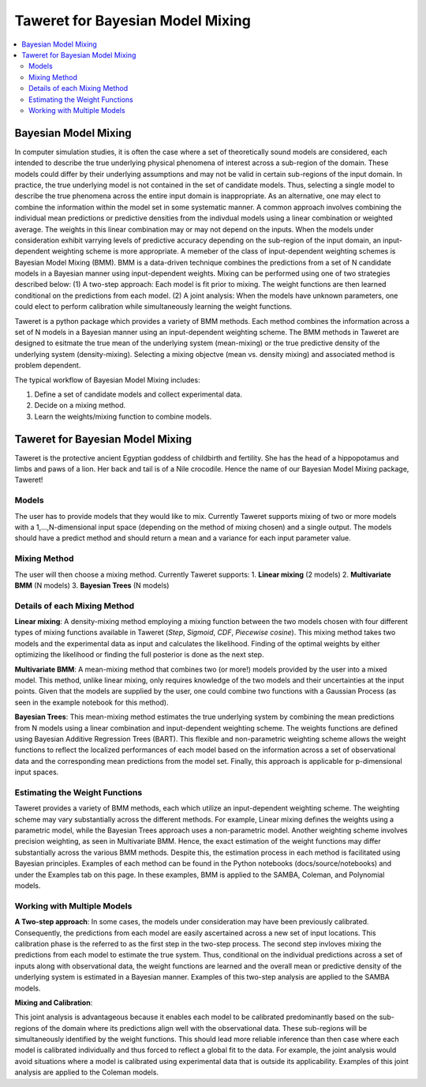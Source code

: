 Taweret for Bayesian Model Mixing
=================================

.. contents::
    :local:

Bayesian Model Mixing
---------------------

In computer simulation studies, it is often the case where a set of theoretically \
sound models are considered, each intended to describe the true underlying physical phenomena of interest \
across a sub-region of the domain. These models could differ by their underlying assumptions \
and may not be valid in certain sub-regions of the input domain. In practice, the true underlying \
model is not contained in the set of candidate models. Thus, selecting a single model to describe the true phenomena \
across the entire input domain is inappropriate. As an alternative, one may elect to combine the information within \
the model set in some systematic manner. A common approach involves combining the individual \
mean predictions or predictive densities from the indivdual models using a linear combination or weighted average. \
The weights in this linear combination may or may not depend on the inputs. When the models under consideration \
exhibit varrying levels of predictive accuracy depending on the sub-region of the input domain, an input-dependent \
weighting scheme is more appropriate. A memeber of the class of input-dependent weighting schemes is \
Bayesian Model Mixing (BMM). BMM is a data-driven technique combines the predictions from a set of N candidate models in a \
Bayesian manner using input-dependent weights. Mixing can be performed using one of two strategies described below: \
(1) A two-step approach: Each model is fit prior to mixing. \
The weight functions are then learned conditional on the predictions from each model. \
(2) A joint analysis: When the models have unknown parameters, one could elect to perform calibration while simultaneously \
learning the weight functions.   

Taweret is a python package which provides a variety of BMM methods. Each method combines the information across a set of N models \
in a Bayesian manner using an input-dependent weighting scheme. The BMM methods in Taweret are designed to esitmate the \
true mean of the underlying system (mean-mixing) or the true predictive density of the underlying system (density-mixing). \
Selecting a mixing objectve (mean vs. density mixing) and associated method is problem dependent.  

The typical workflow of Bayesian Model Mixing includes:

1. Define a set of candidate models and collect experimental data. 
2. Decide on a mixing method.
3. Learn the weights/mixing function to combine models.

Taweret for Bayesian Model Mixing
---------------------------------

.. image:: _static/Taweret.png

Taweret is the protective ancient Egyptian goddess of childbirth and fertility. She has the head of a hippopotamus \
and limbs and paws of a lion. Her back and tail is of a Nile crocodile. Hence the name of our Bayesian Model \
Mixing package, Taweret!


Models
^^^^^^
The user has to provide models that they would like to mix. Currently Taweret supports mixing of two \
or more models with a 1,...,N-dimensional input space (depending on the method of mixing chosen) and a single output. \
The models should have a predict method and should return a mean and a variance for each input parameter value. 

Mixing Method
^^^^^^^^^^^^^
The user will then choose a mixing method. Currently Taweret supports: \
1. **Linear mixing** (2 models) \
2. **Multivariate BMM** (N models) \
3. **Bayesian Trees** (N models) \

Details of each Mixing Method
^^^^^^^^^^^^^^^^^^^^^^^^^^^^^^
**Linear mixing**: A density-mixing method employing a mixing function between the two models chosen \
with four different types of mixing functions available in Taweret (*Step*, *Sigmoid*, \
*CDF*, *Piecewise cosine*). This mixing method takes two models and the experimental data as input \
and calculates the likelihood. Finding of the optimal weights by either optimizing the \
likelihood or finding the full posterior is done as the next step. 

**Multivariate BMM**: A mean-mixing method that combines two (or more!) models provided by the user into \
a mixed model. This method, unlike linear mixing, only requires knowledge of the two models and their \
uncertainties at the input points. Given that the models are supplied by the user, one could combine \
two functions with a Gaussian Process (as seen in the example notebook for this method). 

**Bayesian Trees**: This mean-mixing method estimates the true underlying system by combining the mean predictions \
from N models using a linear combination and input-dependent weighting scheme. The weights functions \
are defined using Bayesian Additive Regression Trees (BART). This flexible and non-parametric weighting scheme \
allows the weight functions to reflect the localized performances of each model based on the information across \
a set of observational data and the corresponding mean predictions from the model set. Finally, this approach is applicable for \
p-dimensional input spaces.     

Estimating the Weight Functions 
^^^^^^^^^^^^^^^^^^^^^^^^^^^^^^^
Taweret provides a variety of BMM methods, each which utilize an input-dependent weighting scheme. \
The weighting scheme may vary substantially across the different methods. For example, Linear mixing \
defines the weights using a parametric model, while the Bayesian Trees approach uses a non-parametric model. \
Another weighting scheme involves precision weighting, as seen in Multivariate BMM. Hence, the exact estimation \
of the weight functions may differ substantially across the various BMM methods. Despite this, the estimation \
process in each method is facilitated using Bayesian principles. Examples of each method can be found in the \
Python notebooks (docs/source/notebooks) and under the Examples tab on this page. In these examples, BMM is \
applied to the SAMBA, Coleman, and Polynomial models.

Working with Multiple Models
^^^^^^^^^^^^^^^^^^^^^^^^^^^^

**A Two-step approach**: \
In some cases, the models under consideration may have been previously calibrated. \
Consequently, the predictions from each model are easily ascertained across a new set of input locations. This calibration \
phase is the referred to as the first step in the two-step process. The second step invloves mixing the predictions from each model \
to estimate the true system. Thus, conditional on the individual predictions across a set of inputs along with observational data, \
the weight functions are learned and the overall mean or predictive density of the underlying system is estimated in a Bayesian manner. \
Examples of this two-step analysis are applied to the SAMBA models.  


**Mixing and Calibration**: \

This joint analysis is advantageous because it enables each model to be calibrated predominantly based on the sub-regions \
of the domain where its predictions align well with the observational data. These sub-regions will be simultaneously identified \
by the weight functions. This should lead more reliable inference than then case where each model is calibrated individually and \
thus forced to reflect a global fit to the data. For example, the joint analysis would avoid situations where a model is calibrated \
using experimental data that is outside its applicability. Examples of this joint analysis are applied to the Coleman models.   
